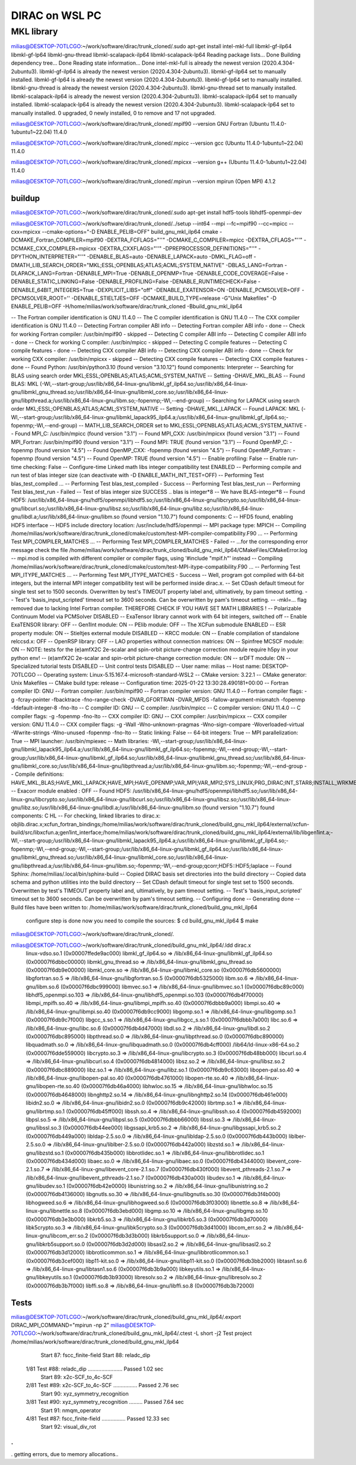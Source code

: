 ===============
DIRAC on WSL PC
===============

MKL library
------------
milias@DESKTOP-7OTLCGO:~/work/software/dirac/trunk_cloned/.sudo apt-get install intel-mkl-full libmkl-gf-ilp64 libmkl-gf-lp64 libmkl-gnu-thread libmkl-scalapack-ilp64 libmkl-scalapack-lp64
Reading package lists... Done
Building dependency tree... Done
Reading state information... Done
intel-mkl-full is already the newest version (2020.4.304-2ubuntu3).
libmkl-gf-ilp64 is already the newest version (2020.4.304-2ubuntu3).
libmkl-gf-ilp64 set to manually installed.
libmkl-gf-lp64 is already the newest version (2020.4.304-2ubuntu3).
libmkl-gf-lp64 set to manually installed.
libmkl-gnu-thread is already the newest version (2020.4.304-2ubuntu3).
libmkl-gnu-thread set to manually installed.
libmkl-scalapack-ilp64 is already the newest version (2020.4.304-2ubuntu3).
libmkl-scalapack-ilp64 set to manually installed.
libmkl-scalapack-lp64 is already the newest version (2020.4.304-2ubuntu3).
libmkl-scalapack-lp64 set to manually installed.
0 upgraded, 0 newly installed, 0 to remove and 17 not upgraded.

milias@DESKTOP-7OTLCGO:~/work/software/dirac/trunk_cloned/.mpif90 --version
GNU Fortran (Ubuntu 11.4.0-1ubuntu1~22.04) 11.4.0

milias@DESKTOP-7OTLCGO:~/work/software/dirac/trunk_cloned/.mpicc --version
gcc (Ubuntu 11.4.0-1ubuntu1~22.04) 11.4.0

milias@DESKTOP-7OTLCGO:~/work/software/dirac/trunk_cloned/.mpicxx --version
g++ (Ubuntu 11.4.0-1ubuntu1~22.04) 11.4.0

milias@DESKTOP-7OTLCGO:~/work/software/dirac/trunk_cloned/.mpirun --version
mpirun (Open MPI) 4.1.2

buildup
~~~~~~~
milias@DESKTOP-7OTLCGO:~/work/software/dirac/trunk_cloned/.sudo  apt-get install hdf5-tools  libhdf5-openmpi-dev

milias@DESKTOP-7OTLCGO:~/work/software/dirac/trunk_cloned/../setup  --int64 --mpi  --fc=mpif90 --cc=mpicc --cxx=mpicxx  --cmake-options="-D ENABLE_PELIB=OFF"  build_gnu_mkl_ilp64
cmake -DCMAKE_Fortran_COMPILER=mpif90 -DEXTRA_FCFLAGS="''" -DCMAKE_C_COMPILER=mpicc -DEXTRA_CFLAGS="''" -DCMAKE_CXX_COMPILER=mpicxx -DEXTRA_CXXFLAGS="''" -DPREPROCESSOR_DEFINITIONS="''" -DPYTHON_INTERPRETER="''" -DENABLE_BLAS=auto -DENABLE_LAPACK=auto -DMKL_FLAG=off -DMATH_LIB_SEARCH_ORDER="MKL;ESSL;OPENBLAS;ATLAS;ACML;SYSTEM_NATIVE" -DBLAS_LANG=Fortran -DLAPACK_LANG=Fortran -DENABLE_MPI=True -DENABLE_OPENMP=True -DENABLE_CODE_COVERAGE=False -DENABLE_STATIC_LINKING=False -DENABLE_PROFILING=False -DENABLE_RUNTIMECHECK=False -DENABLE_64BIT_INTEGERS=True -DEXPLICIT_LIBS="off" -DENABLE_EXATENSOR=ON -DENABLE_PCMSOLVER=OFF -DPCMSOLVER_ROOT='' -DENABLE_STIELTJES=OFF -DCMAKE_BUILD_TYPE=release -G"Unix Makefiles" -D ENABLE_PELIB=OFF -H/home/milias/work/software/dirac/trunk_cloned -Bbuild_gnu_mkl_ilp64

-- The Fortran compiler identification is GNU 11.4.0
-- The C compiler identification is GNU 11.4.0
-- The CXX compiler identification is GNU 11.4.0
-- Detecting Fortran compiler ABI info
-- Detecting Fortran compiler ABI info - done
-- Check for working Fortran compiler: /usr/bin/mpif90 - skipped
-- Detecting C compiler ABI info
-- Detecting C compiler ABI info - done
-- Check for working C compiler: /usr/bin/mpicc - skipped
-- Detecting C compile features
-- Detecting C compile features - done
-- Detecting CXX compiler ABI info
-- Detecting CXX compiler ABI info - done
-- Check for working CXX compiler: /usr/bin/mpicxx - skipped
-- Detecting CXX compile features
-- Detecting CXX compile features - done
-- Found Python: /usr/bin/python3.10 (found version "3.10.12") found components: Interpreter
-- Searching for BLAS using search order MKL;ESSL;OPENBLAS;ATLAS;ACML;SYSTEM_NATIVE
-- Setting -DHAVE_MKL_BLAS
-- Found BLAS: MKL (-Wl,--start-group;/usr/lib/x86_64-linux-gnu/libmkl_gf_ilp64.so;/usr/lib/x86_64-linux-gnu/libmkl_gnu_thread.so;/usr/lib/x86_64-linux-gnu/libmkl_core.so;/usr/lib/x86_64-linux-gnu/libpthread.a;/usr/lib/x86_64-linux-gnu/libm.so;-fopenmp;-Wl,--end-group)
-- Searching for LAPACK using search order MKL;ESSL;OPENBLAS;ATLAS;ACML;SYSTEM_NATIVE
-- Setting -DHAVE_MKL_LAPACK
-- Found LAPACK: MKL (-Wl,--start-group;/usr/lib/x86_64-linux-gnu/libmkl_lapack95_ilp64.a;/usr/lib/x86_64-linux-gnu/libmkl_gf_ilp64.so;-fopenmp;-Wl,--end-group)
-- MATH_LIB_SEARCH_ORDER set to MKL;ESSL;OPENBLAS;ATLAS;ACML;SYSTEM_NATIVE
-- Found MPI_C: /usr/bin/mpicc (found version "3.1")
-- Found MPI_CXX: /usr/bin/mpicxx (found version "3.1")
-- Found MPI_Fortran: /usr/bin/mpif90 (found version "3.1")
-- Found MPI: TRUE (found version "3.1")
-- Found OpenMP_C: -fopenmp (found version "4.5")
-- Found OpenMP_CXX: -fopenmp (found version "4.5")
-- Found OpenMP_Fortran: -fopenmp (found version "4.5")
-- Found OpenMP: TRUE (found version "4.5")
-- Enable profiling: False
-- Enable run-time checking: False
-- Configure-time Linked math libs integer compatibility test ENABLED
-- Performing compile and run test of blas integer size (can deactivate with -D ENABLE_MATH_INT_TEST=OFF)
-- Performing Test blas_test_compiled ...
-- Performing Test blas_test_compiled - Success
-- Performing Test blas_test_run
-- Performing Test blas_test_run - Failed
-- Test of blas integer size SUCCESS .. blas is integer*8
-- We have BLAS-integer*8
-- Found HDF5: /usr/lib/x86_64-linux-gnu/hdf5/openmpi/libhdf5.so;/usr/lib/x86_64-linux-gnu/libcrypto.so;/usr/lib/x86_64-linux-gnu/libcurl.so;/usr/lib/x86_64-linux-gnu/libsz.so;/usr/lib/x86_64-linux-gnu/libz.so;/usr/lib/x86_64-linux-gnu/libdl.a;/usr/lib/x86_64-linux-gnu/libm.so (found version "1.10.7") found components: C
-- HFD5 found, enabling HDF5 interface
-- HDF5 include directory location: /usr/include/hdf5/openmpi
-- MPI package type: MPICH
-- Compiling /home/milias/work/software/dirac/trunk_cloned/cmake/custom/test-MPI-compiler-compatibility.F90 ...
-- Performing Test MPI_COMPILER_MATCHES ...
-- Performing Test MPI_COMPILER_MATCHES - Failed
-- ...for the corresponding error message check the file /home/milias/work/software/dirac/trunk_cloned/build_gnu_mkl_ilp64/CMakeFiles/CMakeError.log
-- mpi.mod is compiled with different compiler or compiler flags, using '#include "mpif.h"' instead
-- Compiling /home/milias/work/software/dirac/trunk_cloned/cmake/custom/test-MPI-itype-compatibility.F90 ...
-- Performing Test MPI_ITYPE_MATCHES ...
-- Performing Test MPI_ITYPE_MATCHES - Success
-- Well, program got compiled with 64-bit integers, but the internal MPI integer compatibility test will be performed inside dirac.x.
-- Set CDash default timeout for single test set to 1500 seconds. Overwritten by test's TIMEOUT property label and, ultimatively, by pam timeout setting.
-- Test's 'basis_input_scripted' timeout set to 3600 seconds. Can be overwritten by pam's timeout setting.
-- -mkl=... flag removed due to lacking Intel Fortran compiler. THEREFORE CHECK IF YOU HAVE SET MATH LIBRARIES !
-- Polarizable Continuum Model via PCMSolver DISABLED
-- ExaTensor library cannot work with 64 bit integers, switched off
-- Enable ExaTENSOR library: OFF
-- Gen1Int module: ON
-- PElib module: OFF
-- The XCFun submodule ENABLED
-- ESR property module: ON
-- Stieltjes external module DISABLED
-- KRCC module: ON
-- Enable compilation of standalone relccsd.x: OFF
-- OpenRSP library: OFF
-- LAO properties without connection matrices: ON
-- Spinfree MCSCF module: ON
-- NOTE: tests for the (e)amfX2C 2e-scalar and spin-orbit picture-change correction module require h5py in your python env!
-- (e)amfX2C 2e-scalar and spin-orbit picture-change correction module: ON
-- srDFT module: ON
-- Specialized tutorial tests DISABLED
-- Unit control tests DISABLED
-- User name: milias
-- Host name: DESKTOP-7OTLCGO
-- Operating system: Linux-5.15.167.4-microsoft-standard-WSL2
-- CMake version: 3.22.1
-- CMake generator: Unix Makefiles
-- CMake build type: release
-- Configuration time: 2025-01-22 13:30:28.490181+00:00
-- Fortran compiler ID: GNU
-- Fortran compiler: /usr/bin/mpif90
-- Fortran compiler version: GNU 11.4.0
-- Fortran compiler flags:  -g -fcray-pointer -fbacktrace -fno-range-check -DVAR_GFORTRAN -DVAR_MFDS -fallow-argument-mismatch  -fopenmp -fdefault-integer-8 -fno-lto
-- C compiler ID: GNU
-- C compiler: /usr/bin/mpicc
-- C compiler version: GNU 11.4.0
-- C compiler flags:  -g  -fopenmp -fno-lto
-- CXX compiler ID: GNU
-- CXX compiler: /usr/bin/mpicxx
-- CXX compiler version: GNU 11.4.0
-- CXX compiler flags:  -g -Wall -Wno-unknown-pragmas -Wno-sign-compare -Woverloaded-virtual -Wwrite-strings -Wno-unused  -fopenmp -fno-lto
-- Static linking: False
-- 64-bit integers: True
-- MPI parallelization: True
-- MPI launcher: /usr/bin/mpiexec
-- Math libraries: -Wl,--start-group;/usr/lib/x86_64-linux-gnu/libmkl_lapack95_ilp64.a;/usr/lib/x86_64-linux-gnu/libmkl_gf_ilp64.so;-fopenmp;-Wl,--end-group;-Wl,--start-group;/usr/lib/x86_64-linux-gnu/libmkl_gf_ilp64.so;/usr/lib/x86_64-linux-gnu/libmkl_gnu_thread.so;/usr/lib/x86_64-linux-gnu/libmkl_core.so;/usr/lib/x86_64-linux-gnu/libpthread.a;/usr/lib/x86_64-linux-gnu/libm.so;-fopenmp;-Wl,--end-group
-- Compile definitions: HAVE_MKL_BLAS;HAVE_MKL_LAPACK;HAVE_MPI;HAVE_OPENMP;VAR_MPI;VAR_MPI2;SYS_LINUX;PRG_DIRAC;INT_STAR8;INSTALL_WRKMEM=64000000;BUILD_GEN1INT;MOD_LAO_REARRANGED;MOD_MCSCF_spinfree;MOD_XAMFI;MOD_ESR;MOD_KRCC;MOD_SRDFT
-- Exacorr module enabled : OFF
-- Found HDF5: /usr/lib/x86_64-linux-gnu/hdf5/openmpi/libhdf5.so;/usr/lib/x86_64-linux-gnu/libcrypto.so;/usr/lib/x86_64-linux-gnu/libcurl.so;/usr/lib/x86_64-linux-gnu/libsz.so;/usr/lib/x86_64-linux-gnu/libz.so;/usr/lib/x86_64-linux-gnu/libdl.a;/usr/lib/x86_64-linux-gnu/libm.so (found version "1.10.7") found components: C HL
-- For checking, linked libraries to dirac.x: objlib.dirac.x;xcfun_fortran_bindings;/home/milias/work/software/dirac/trunk_cloned/build_gnu_mkl_ilp64/external/xcfun-build/src/libxcfun.a;gen1int_interface;/home/milias/work/software/dirac/trunk_cloned/build_gnu_mkl_ilp64/external/lib/libgen1int.a;-Wl,--start-group;/usr/lib/x86_64-linux-gnu/libmkl_lapack95_ilp64.a;/usr/lib/x86_64-linux-gnu/libmkl_gf_ilp64.so;-fopenmp;-Wl,--end-group;-Wl,--start-group;/usr/lib/x86_64-linux-gnu/libmkl_gf_ilp64.so;/usr/lib/x86_64-linux-gnu/libmkl_gnu_thread.so;/usr/lib/x86_64-linux-gnu/libmkl_core.so;/usr/lib/x86_64-linux-gnu/libpthread.a;/usr/lib/x86_64-linux-gnu/libm.so;-fopenmp;-Wl,--end-group;qcorr;HDF5::HDF5;laplace
-- Found Sphinx: /home/milias/.local/bin/sphinx-build
-- Copied DIRAC basis set directories into the build directory
-- Copied data schema and python utilities into the build directory
-- Set CDash default timeout for single test set to 1500 seconds. Overwritten by test's TIMEOUT property label and, ultimatively, by pam timeout setting.
-- Test's 'basis_input_scripted' timeout set to 3600 seconds. Can be overwritten by pam's timeout setting.
-- Configuring done
-- Generating done
-- Build files have been written to: /home/milias/work/software/dirac/trunk_cloned/build_gnu_mkl_ilp64

   configure step is done
   now you need to compile the sources:
   $ cd build_gnu_mkl_ilp64
   $ make
milias@DESKTOP-7OTLCGO:~/work/software/dirac/trunk_cloned/.

milias@DESKTOP-7OTLCGO:~/work/software/dirac/trunk_cloned/build_gnu_mkl_ilp64/.ldd dirac.x
        linux-vdso.so.1 (0x00007ffede9ac000)
        libmkl_gf_ilp64.so => /lib/x86_64-linux-gnu/libmkl_gf_ilp64.so (0x00007f6dbbc00000)
        libmkl_gnu_thread.so => /lib/x86_64-linux-gnu/libmkl_gnu_thread.so (0x00007f6db9e00000)
        libmkl_core.so => /lib/x86_64-linux-gnu/libmkl_core.so (0x00007f6db5600000)
        libgfortran.so.5 => /lib/x86_64-linux-gnu/libgfortran.so.5 (0x00007f6db5325000)
        libm.so.6 => /lib/x86_64-linux-gnu/libm.so.6 (0x00007f6dbc999000)
        libmvec.so.1 => /lib/x86_64-linux-gnu/libmvec.so.1 (0x00007f6dbc89c000)
        libhdf5_openmpi.so.103 => /lib/x86_64-linux-gnu/libhdf5_openmpi.so.103 (0x00007f6db4f70000)
        libmpi_mpifh.so.40 => /lib/x86_64-linux-gnu/libmpi_mpifh.so.40 (0x00007f6dbbb9a000)
        libmpi.so.40 => /lib/x86_64-linux-gnu/libmpi.so.40 (0x00007f6db9cc9000)
        libgomp.so.1 => /lib/x86_64-linux-gnu/libgomp.so.1 (0x00007f6db9c7f000)
        libgcc_s.so.1 => /lib/x86_64-linux-gnu/libgcc_s.so.1 (0x00007f6dbbb7a000)
        libc.so.6 => /lib/x86_64-linux-gnu/libc.so.6 (0x00007f6db4d47000)
        libdl.so.2 => /lib/x86_64-linux-gnu/libdl.so.2 (0x00007f6dbc895000)
        libpthread.so.0 => /lib/x86_64-linux-gnu/libpthread.so.0 (0x00007f6dbc890000)
        libquadmath.so.0 => /lib/x86_64-linux-gnu/libquadmath.so.0 (0x00007f6db4cff000)
        /lib64/ld-linux-x86-64.so.2 (0x00007f6dde559000)
        libcrypto.so.3 => /lib/x86_64-linux-gnu/libcrypto.so.3 (0x00007f6db48bb000)
        libcurl.so.4 => /lib/x86_64-linux-gnu/libcurl.so.4 (0x00007f6db4814000)
        libsz.so.2 => /lib/x86_64-linux-gnu/libsz.so.2 (0x00007f6dbc889000)
        libz.so.1 => /lib/x86_64-linux-gnu/libz.so.1 (0x00007f6db9c63000)
        libopen-pal.so.40 => /lib/x86_64-linux-gnu/libopen-pal.so.40 (0x00007f6db4761000)
        libopen-rte.so.40 => /lib/x86_64-linux-gnu/libopen-rte.so.40 (0x00007f6db46a4000)
        libhwloc.so.15 => /lib/x86_64-linux-gnu/libhwloc.so.15 (0x00007f6db4648000)
        libnghttp2.so.14 => /lib/x86_64-linux-gnu/libnghttp2.so.14 (0x00007f6db461e000)
        libidn2.so.0 => /lib/x86_64-linux-gnu/libidn2.so.0 (0x00007f6db9c42000)
        librtmp.so.1 => /lib/x86_64-linux-gnu/librtmp.so.1 (0x00007f6db45ff000)
        libssh.so.4 => /lib/x86_64-linux-gnu/libssh.so.4 (0x00007f6db4592000)
        libpsl.so.5 => /lib/x86_64-linux-gnu/libpsl.so.5 (0x00007f6dbbb66000)
        libssl.so.3 => /lib/x86_64-linux-gnu/libssl.so.3 (0x00007f6db44ee000)
        libgssapi_krb5.so.2 => /lib/x86_64-linux-gnu/libgssapi_krb5.so.2 (0x00007f6db449a000)
        libldap-2.5.so.0 => /lib/x86_64-linux-gnu/libldap-2.5.so.0 (0x00007f6db443b000)
        liblber-2.5.so.0 => /lib/x86_64-linux-gnu/liblber-2.5.so.0 (0x00007f6db442a000)
        libzstd.so.1 => /lib/x86_64-linux-gnu/libzstd.so.1 (0x00007f6db435b000)
        libbrotlidec.so.1 => /lib/x86_64-linux-gnu/libbrotlidec.so.1 (0x00007f6db434d000)
        libaec.so.0 => /lib/x86_64-linux-gnu/libaec.so.0 (0x00007f6db4344000)
        libevent_core-2.1.so.7 => /lib/x86_64-linux-gnu/libevent_core-2.1.so.7 (0x00007f6db430f000)
        libevent_pthreads-2.1.so.7 => /lib/x86_64-linux-gnu/libevent_pthreads-2.1.so.7 (0x00007f6db430a000)
        libudev.so.1 => /lib/x86_64-linux-gnu/libudev.so.1 (0x00007f6db42e0000)
        libunistring.so.2 => /lib/x86_64-linux-gnu/libunistring.so.2 (0x00007f6db4136000)
        libgnutls.so.30 => /lib/x86_64-linux-gnu/libgnutls.so.30 (0x00007f6db3f4b000)
        libhogweed.so.6 => /lib/x86_64-linux-gnu/libhogweed.so.6 (0x00007f6db3f03000)
        libnettle.so.8 => /lib/x86_64-linux-gnu/libnettle.so.8 (0x00007f6db3ebd000)
        libgmp.so.10 => /lib/x86_64-linux-gnu/libgmp.so.10 (0x00007f6db3e3b000)
        libkrb5.so.3 => /lib/x86_64-linux-gnu/libkrb5.so.3 (0x00007f6db3d70000)
        libk5crypto.so.3 => /lib/x86_64-linux-gnu/libk5crypto.so.3 (0x00007f6db3d41000)
        libcom_err.so.2 => /lib/x86_64-linux-gnu/libcom_err.so.2 (0x00007f6db3d3b000)
        libkrb5support.so.0 => /lib/x86_64-linux-gnu/libkrb5support.so.0 (0x00007f6db3d2d000)
        libsasl2.so.2 => /lib/x86_64-linux-gnu/libsasl2.so.2 (0x00007f6db3d12000)
        libbrotlicommon.so.1 => /lib/x86_64-linux-gnu/libbrotlicommon.so.1 (0x00007f6db3cef000)
        libp11-kit.so.0 => /lib/x86_64-linux-gnu/libp11-kit.so.0 (0x00007f6db3bb2000)
        libtasn1.so.6 => /lib/x86_64-linux-gnu/libtasn1.so.6 (0x00007f6db3b9a000)
        libkeyutils.so.1 => /lib/x86_64-linux-gnu/libkeyutils.so.1 (0x00007f6db3b93000)
        libresolv.so.2 => /lib/x86_64-linux-gnu/libresolv.so.2 (0x00007f6db3b7f000)
        libffi.so.8 => /lib/x86_64-linux-gnu/libffi.so.8 (0x00007f6db3b72000)

Tests
~~~~~
milias@DESKTOP-7OTLCGO:~/work/software/dirac/trunk_cloned/build_gnu_mkl_ilp64/.export DIRAC_MPI_COMMAND="mpirun -np 2"
milias@DESKTOP-7OTLCGO:~/work/software/dirac/trunk_cloned/build_gnu_mkl_ilp64/.ctest -L short -j2
Test project /home/milias/work/software/dirac/trunk_cloned/build_gnu_mkl_ilp64
      Start  87: fscc_finite-field
      Start  88: reladc_dip
 1/81 Test  #88: reladc_dip .......................   Passed    1.02 sec
      Start  89: x2c-SCF_to_4c-SCF
 2/81 Test  #89: x2c-SCF_to_4c-SCF ................   Passed    2.76 sec
      Start  90: xyz_symmetry_recognition
 3/81 Test  #90: xyz_symmetry_recognition .........   Passed    7.64 sec
      Start  91: nmqm_operator
 4/81 Test  #87: fscc_finite-field ................   Passed   12.33 sec
      Start  92: visual_div_rot
.
.
.
getting errors, due to memory allocations..
